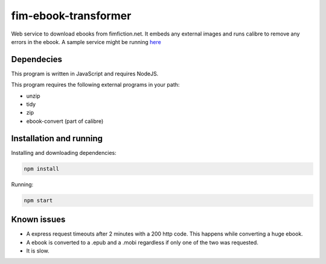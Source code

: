 
fim-ebook-transformer
=======================

Web service to download ebooks from fimfiction.net. It embeds any external images and runs calibre to remove any errors in the ebook. A sample service might be running `here <http://㑤.com:4100/>`_

Dependecies
------------

This program is written in JavaScript and requires NodeJS.

This program requires the following external programs in your path:

- unzip
- tidy
- zip
- ebook-convert (part of calibre)

Installation and running
------------

Installing and downloading dependencies:

.. code:: bash

    npm install

Running:

.. code:: bash

    npm start

Known issues
------------

- A express request timeouts after 2 minutes with a 200 http code. This happens while converting a huge ebook.
- A ebook is converted to a .epub and a .mobi regardless if only one of the two was requested.
- It is slow.

